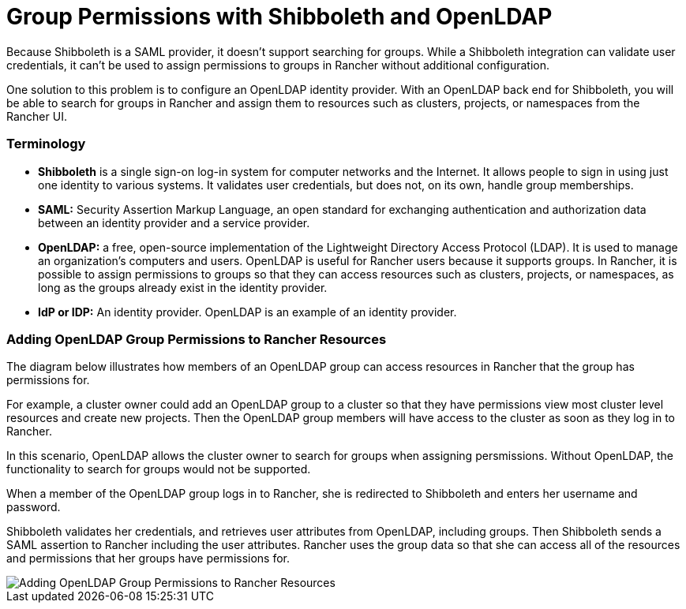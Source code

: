 = Group Permissions with Shibboleth and OpenLDAP

Because Shibboleth is a SAML provider, it doesn't support searching for groups. While a Shibboleth integration can validate user credentials, it can't be used to assign permissions to groups in Rancher without additional configuration.

One solution to this problem is to configure an OpenLDAP identity provider. With an OpenLDAP back end for Shibboleth, you will be able to search for groups in Rancher and assign them to resources such as clusters, projects, or namespaces from the Rancher UI.

=== Terminology

* *Shibboleth* is a single sign-on log-in system for computer networks and the Internet. It allows people to sign in using just one identity to various systems. It validates user credentials, but does not, on its own, handle group memberships.
* *SAML:* Security Assertion Markup Language, an open standard for exchanging authentication and authorization data between an identity provider and a service provider.
* *OpenLDAP:* a free, open-source implementation of the Lightweight Directory Access Protocol (LDAP). It is used to manage an organization's computers and users. OpenLDAP is useful for Rancher users because it supports groups. In Rancher, it is possible to assign permissions to groups so that they can access resources such as clusters, projects, or namespaces, as long as the groups already exist in the identity provider.
* *IdP or IDP:* An identity provider. OpenLDAP is an example of an identity provider.

=== Adding OpenLDAP Group Permissions to Rancher Resources

The diagram below illustrates how members of an OpenLDAP group can access resources in Rancher that the group has permissions for.

For example, a cluster owner could add an OpenLDAP group to a cluster so that they have permissions view most cluster level resources and create new projects. Then the OpenLDAP group members will have access to the cluster as soon as they log in to Rancher.

In this scenario, OpenLDAP allows the cluster owner to search for groups when assigning persmissions. Without OpenLDAP, the functionality to search for groups would not be supported.

When a member of the OpenLDAP group logs in to Rancher, she is redirected to Shibboleth and enters her username and password.

Shibboleth validates her credentials, and retrieves user attributes from OpenLDAP, including groups. Then Shibboleth sends a SAML assertion to Rancher including the user attributes. Rancher uses the group data so that she can access all of the resources and permissions that her groups have permissions for.

image::shibboleth-with-openldap-groups.svg[Adding OpenLDAP Group Permissions to Rancher Resources]

